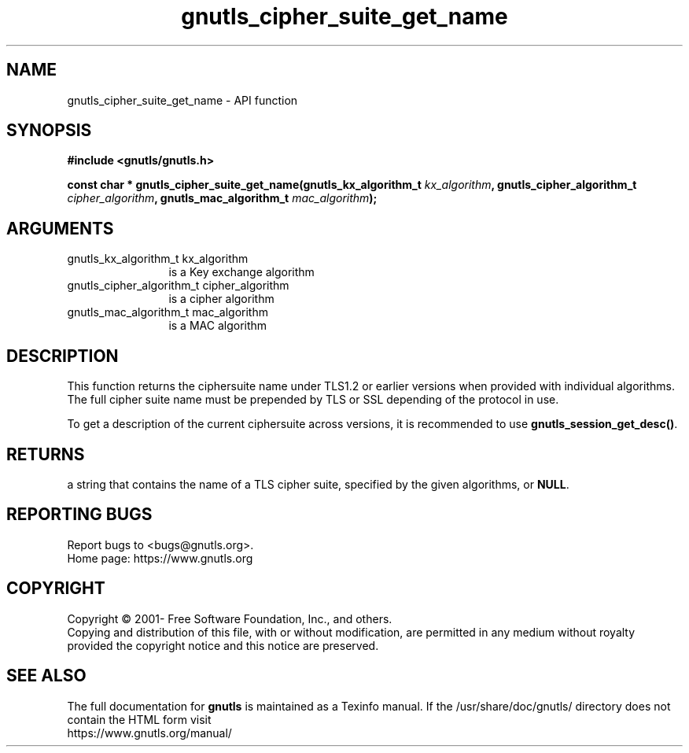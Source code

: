 .\" DO NOT MODIFY THIS FILE!  It was generated by gdoc.
.TH "gnutls_cipher_suite_get_name" 3 "3.7.9" "gnutls" "gnutls"
.SH NAME
gnutls_cipher_suite_get_name \- API function
.SH SYNOPSIS
.B #include <gnutls/gnutls.h>
.sp
.BI "const char * gnutls_cipher_suite_get_name(gnutls_kx_algorithm_t       " kx_algorithm ", gnutls_cipher_algorithm_t       " cipher_algorithm ", gnutls_mac_algorithm_t       " mac_algorithm ");"
.SH ARGUMENTS
.IP "gnutls_kx_algorithm_t       kx_algorithm" 12
is a Key exchange algorithm
.IP "gnutls_cipher_algorithm_t       cipher_algorithm" 12
is a cipher algorithm
.IP "gnutls_mac_algorithm_t       mac_algorithm" 12
is a MAC algorithm
.SH "DESCRIPTION"
This function returns the ciphersuite name under TLS1.2 or earlier
versions when provided with individual algorithms. The full cipher suite
name must be prepended by TLS or SSL depending of the protocol in use.

To get a description of the current ciphersuite across versions, it
is recommended to use \fBgnutls_session_get_desc()\fP.
.SH "RETURNS"
a string that contains the name of a TLS cipher suite,
specified by the given algorithms, or \fBNULL\fP.
.SH "REPORTING BUGS"
Report bugs to <bugs@gnutls.org>.
.br
Home page: https://www.gnutls.org

.SH COPYRIGHT
Copyright \(co 2001- Free Software Foundation, Inc., and others.
.br
Copying and distribution of this file, with or without modification,
are permitted in any medium without royalty provided the copyright
notice and this notice are preserved.
.SH "SEE ALSO"
The full documentation for
.B gnutls
is maintained as a Texinfo manual.
If the /usr/share/doc/gnutls/
directory does not contain the HTML form visit
.B
.IP https://www.gnutls.org/manual/
.PP
